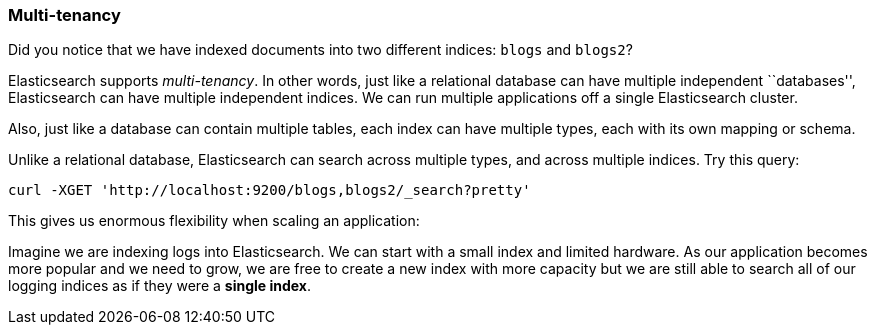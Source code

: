 === Multi-tenancy

Did you notice that we have indexed documents into two different indices:
`blogs` and `blogs2`?

Elasticsearch supports _multi-tenancy_. In other words, just like a
relational database can have multiple independent ``databases'',
Elasticsearch can have multiple independent indices. We can run
multiple applications off a single Elasticsearch cluster.

Also, just like a database can contain multiple tables, each index can have
multiple types, each with its own mapping or schema.

Unlike a relational database, Elasticsearch can search across
multiple types, and across multiple indices. Try this query:

    curl -XGET 'http://localhost:9200/blogs,blogs2/_search?pretty'

This gives us enormous flexibility when scaling an application:

Imagine we are indexing logs into Elasticsearch. We can start with a small index
and limited hardware.  As our application becomes more popular and we need
to grow, we are free to create a new index with more capacity  but we are still
able to search all of our logging indices as if they were a *single index*.


